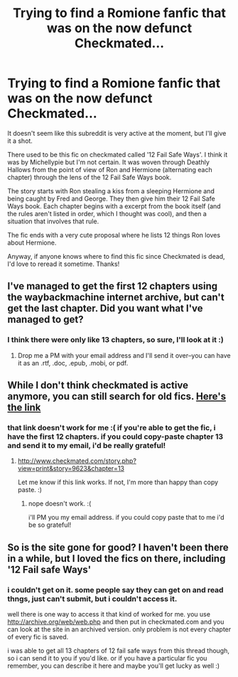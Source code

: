 #+TITLE: Trying to find a Romione fanfic that was on the now defunct Checkmated...

* Trying to find a Romione fanfic that was on the now defunct Checkmated...
:PROPERTIES:
:Author: dar3almackoy
:Score: 4
:DateUnix: 1370321848.0
:DateShort: 2013-Jun-04
:END:
It doesn't seem like this subreddit is very active at the moment, but I'll give it a shot.

There used to be this fic on checkmated called '12 Fail Safe Ways'. I think it was by Michellypie but I'm not certain. It was woven through Deathly Hallows from the point of view of Ron and Hermione (alternating each chapter) through the lens of the 12 Fail Safe Ways book.

The story starts with Ron stealing a kiss from a sleeping Hermione and being caught by Fred and George. They then give him their 12 Fail Safe Ways book. Each chapter begins with a excerpt from the book itself (and the rules aren't listed in order, which I thought was cool), and then a situation that involves that rule.

The fic ends with a very cute proposal where he lists 12 things Ron loves about Hermione.

Anyway, if anyone knows where to find this fic since Checkmated is dead, I'd love to reread it sometime. Thanks!


** I've managed to get the first 12 chapters using the waybackmachine internet archive, but can't get the last chapter. Did you want what I've managed to get?
:PROPERTIES:
:Author: SilverCookieDust
:Score: 3
:DateUnix: 1370367750.0
:DateShort: 2013-Jun-04
:END:

*** I think there were only like 13 chapters, so sure, I'll look at it :)
:PROPERTIES:
:Author: dar3almackoy
:Score: 2
:DateUnix: 1370402470.0
:DateShort: 2013-Jun-05
:END:

**** Drop me a PM with your email address and I'll send it over--you can have it as an .rtf, .doc, .epub, .mobi, or pdf.
:PROPERTIES:
:Author: SilverCookieDust
:Score: 2
:DateUnix: 1370433608.0
:DateShort: 2013-Jun-05
:END:


** While I don't think checkmated is active anymore, you can still search for old fics. [[http://www.checkmated.com/story.php?story=9623][Here's the link]]
:PROPERTIES:
:Author: crayonbox
:Score: 1
:DateUnix: 1371175620.0
:DateShort: 2013-Jun-14
:END:

*** that link doesn't work for me :( if you're able to get the fic, i have the first 12 chapters. if you could copy-paste chapter 13 and send it to my email, i'd be really grateful!
:PROPERTIES:
:Author: dar3almackoy
:Score: 1
:DateUnix: 1371178070.0
:DateShort: 2013-Jun-14
:END:

**** [[http://www.checkmated.com/story.php?view=print&story=9623&chapter=13]]

Let me know if this link works. If not, I'm more than happy than copy paste. :)
:PROPERTIES:
:Author: crayonbox
:Score: 1
:DateUnix: 1371179609.0
:DateShort: 2013-Jun-14
:END:

***** nope doesn't work. :(

i'll PM you my email address. if you could copy paste that to me i'd be so grateful!
:PROPERTIES:
:Author: dar3almackoy
:Score: 1
:DateUnix: 1371180104.0
:DateShort: 2013-Jun-14
:END:


** So is the site gone for good? I haven't been there in a while, but I loved the fics on there, including '12 Fail safe Ways'
:PROPERTIES:
:Author: lilirishshopgirl
:Score: 1
:DateUnix: 1371509252.0
:DateShort: 2013-Jun-18
:END:

*** i couldn't get on it. some people say they can get on and read thngs, just can't submit, but i couldn't access it.

well there is one way to access it that kind of worked for me. you use [[http://archive.org/web/web.php]] and then put in checkmated.com and you can look at the site in an archived version. only problem is not every chapter of every fic is saved.

i was able to get all 13 chapters of 12 fail safe ways from this thread though, so i can send it to you if you'd like. or if you have a particular fic you remember, you can describe it here and maybe you'll get lucky as well :)
:PROPERTIES:
:Author: dar3almackoy
:Score: 1
:DateUnix: 1371518167.0
:DateShort: 2013-Jun-18
:END:
